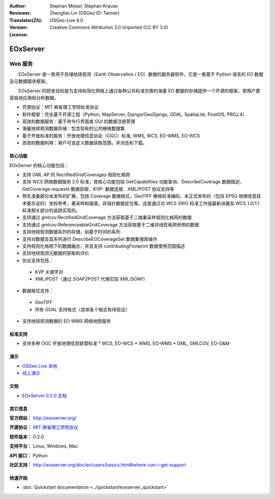 :Author: Stephan Meissl, Stephan Krause
:Reviewer: 
:Translator(Zh): Zhengfan Lin (OSGeo ID: Tanner)
:Version: OSGeo-Live 6.0
:License: Creative Commons Attribution 3.0 Unported (CC BY 3.0)

.. image:: ../../images/project_logos/logo-eoxserver-2.png
  :scale: 65 %
  :alt: project logo
  :align: right
  :target: http://eoxserver.org/

EOxServer
================================================================================

Web 服务
~~~~~~~~~~~~~~~~~~~~~~~~~~~~~~~~~~~~~~~~~~~~~~~~~~~~~~~~~~~~~~~~~~~~~~~~~~~~~~~~

　　EOxServer 是一款用于存储地球观测（Earth Observation / EO）数据的服务器软件。它是一套基于 Python 语言的 EO 数据及元数据服务框架。

　　EOxServer 的研发目标是为支持和简化网络上通过各种公共标准交换的海量 EO 数据的存储提供一个开源的框架，使用户更容易地应用和分析数据。

* 开源协议：MIT 麻省理工学院标准协议
* 软件框架：完全基于开源工程（Python, MapServer, 
  Django/GeoDjango, GDAL, SpatiaLite, PostGIS, PROJ.4）
* 高效的数据服务：基于命令行界面或 GUI 的数据注册管理
* 海量地球观测数据存储：包含现有的公共栅格数据集
* 基于开放标准的服务：开放地理信息协会（OGC）标准; WMS, WCS, EO-WMS, EO-WCS
* 高效的数据利用：用户可自定义数据获取范围，并浏览和下载。

.. image:: ../../images/screenshots/1024x768/eoxserver_screenshot.jpg
  :scale: 50 %
  :alt: EOxServer embedded client screen shot
  :align: right


核心功能
--------------------------------------------------------------------------------

EOxServer 的核心功能包括：

* 支持 GML AP 的 RectifiedGridCoverages 规则化格网
* 支持 WCS 网络数据服务 2.0 标准，其核心功能包括 GetCapabilities 功能查询、DescribeCoverage 数据描述、GetCoverage requests 数据获取、KVP- 数据连接、XML/POST 协议支持等
* 预先准备部分未发布的扩展，包括 Coverage 数据格式，GeoTIFF 栅格标准编码，未正式发布的（包括 EPSG 地理信息技术委员会的）坐标参考，重采样和插值，非指针数据定位等。这是通过对 WCS SWG 标准工作组最新进展及 WCS 1.0/1.1 标准相关部分的追踪实现的。
* 支持通过 gmlcov:RectifiedGridCoverage 方法获取基于二维重采样规则化格网的数据
* 支持通过 gmlcov:ReferenceableGridCoverage 方法获取基于二维非线性格网参照的数据
* 支持地球观测数据系列的存储，如基于时间的系列
* 支持对数据及其系列进行 DescribeEOCoverageSet 数据集搜索操作
* 支持规则化格网下的数据融合，并且支持 contributingFootprint 数据使用范围描述
* 支持地球观测元数据的获取和评价
* 协议支持包括：
 * KVP 关键字对
 * XML/POST（通过 SOAP2POST 代理实现 XML/SOAP）

* 数据格式支持：
 * GeoTIFF
 * 所有 GDAL 支持格式（具体各个格式有待验证）
 
* 支持地球观测数据的 EO-WMS 网络地图服务

标准支持
--------------------------------------------------------------------------------

* 支持多种 OGC 开放地理信息联盟标准
  * WCS, EO-WCS
  * WMS, EO-WMS
  * GML, GMLCOV, EO-O&M

演示
--------------------------------------------------------------------------------

* `OSGeo Live 本地 <http://localhost/eoxsever/>`_
* `线上演示 <https://eoxserver.org/demo_stable/>`_

文档
--------------------------------------------------------------------------------

* `EOxServer 0.2.0 文档 <../../eoxserver-docs/EOxServer_documentation.pdf>`_

其它信息
--------------------------------------------------------------------------------

**官方网站：** http://eoxserver.org/

**开源协议：** `MIT 麻省理工学院协议 <http://eoxserver.org/doc/copyright.html#license>`_

**软件版本：** 0.2.0

**支持平台：** Linux, Windows, Mac

**API 接口：** Python

**社区支持：** http://eoxserver.org/doc/en/users/basics.html#where-can-i-get-support

快速开始
--------------------------------------------------------------------------------
    
* :doc:`Quickstart documentation <../quickstart/eoxserver_quickstart>`
